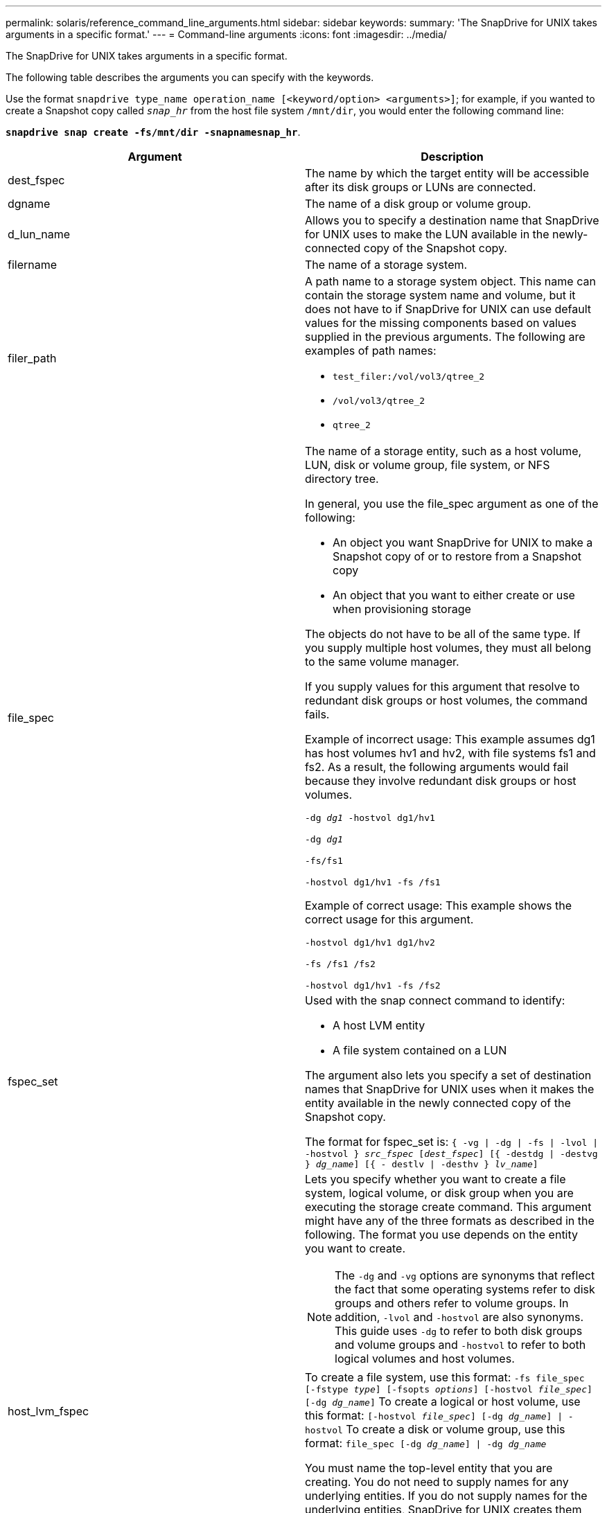 ---
permalink: solaris/reference_command_line_arguments.html
sidebar: sidebar
keywords:
summary: 'The SnapDrive for UNIX takes arguments in a specific format.'
---
= Command-line arguments
:icons: font
:imagesdir: ../media/

[.lead]
The SnapDrive for UNIX takes arguments in a specific format.

The following table describes the arguments you can specify with the keywords.

Use the format `snapdrive type_name operation_name [<keyword/option> <arguments>]`; for example, if you wanted to create a Snapshot copy called `_snap_hr_` from the host file system `/mnt/dir`, you would enter the following command line:

`*snapdrive snap create -fs/mnt/dir -snapnamesnap_hr*`.

[options="header"]
|===
| Argument| Description
a|
dest_fspec
a|
The name by which the target entity will be accessible after its disk groups or LUNs are connected.
a|
dgname
a|
The name of a disk group or volume group.
a|
d_lun_name
a|
Allows you to specify a destination name that SnapDrive for UNIX uses to make the LUN available in the newly-connected copy of the Snapshot copy.
a|
filername
a|
The name of a storage system.
a|
filer_path
a|
A path name to a storage system object. This name can contain the storage system name and volume, but it does not have to if SnapDrive for UNIX can use default values for the missing components based on values supplied in the previous arguments. The following are examples of path names:

* `test_filer:/vol/vol3/qtree_2`
* `/vol/vol3/qtree_2`
* `qtree_2`

a|
file_spec
a|
The name of a storage entity, such as a host volume, LUN, disk or volume group, file system, or NFS directory tree.

In general, you use the file_spec argument as one of the following:

* An object you want SnapDrive for UNIX to make a Snapshot copy of or to restore from a Snapshot copy
* An object that you want to either create or use when provisioning storage

The objects do not have to be all of the same type. If you supply multiple host volumes, they must all belong to the same volume manager.

If you supply values for this argument that resolve to redundant disk groups or host volumes, the command fails.

Example of incorrect usage: This example assumes dg1 has host volumes hv1 and hv2, with file systems fs1 and fs2. As a result, the following arguments would fail because they involve redundant disk groups or host volumes.

`-dg _dg1_ -hostvol dg1/hv1`

`-dg _dg1_`

`-fs/fs1`

`-hostvol dg1/hv1 -fs /fs1`

Example of correct usage: This example shows the correct usage for this argument.

`-hostvol dg1/hv1 dg1/hv2`

`-fs /fs1 /fs2`

`-hostvol dg1/hv1 -fs /fs2`

a|
fspec_set
a|
Used with the snap connect command to identify:

* A host LVM entity
* A file system contained on a LUN

The argument also lets you specify a set of destination names that SnapDrive for UNIX uses when it makes the entity available in the newly connected copy of the Snapshot copy.

The format for fspec_set is: `{ -vg \| -dg \| -fs \| -lvol \| -hostvol } _src_fspec_ [_dest_fspec_] [{ -destdg \| -destvg } _dg_name_] [{ - destlv \| -desthv } _lv_name_]`

.2+a|
host_lvm_fspec
a|
Lets you specify whether you want to create a file system, logical volume, or disk group when you are executing the storage create command. This argument might have any of the three formats as described in the following. The format you use depends on the entity you want to create.

NOTE: The `-dg` and `-vg` options are synonyms that reflect the fact that some operating systems refer to disk groups and others refer to volume groups. In addition, `-lvol` and `-hostvol` are also synonyms. This guide uses `-dg` to refer to both disk groups and volume groups and `-hostvol` to refer to both logical volumes and host volumes.

a|
To create a file system, use this format: `-fs file_spec [-fstype _type_] [-fsopts _options_] [-hostvol _file_spec_] [-dg _dg_name_]` To create a logical or host volume, use this format: `[-hostvol _file_spec_] [-dg _dg_name_] \| -hostvol` To create a disk or volume group, use this format: `file_spec [-dg _dg_name_] \| -dg _dg_name_`

You must name the top-level entity that you are creating. You do not need to supply names for any underlying entities. If you do not supply names for the underlying entities, SnapDrive for UNIX creates them with internally generated names.

If you specify that SnapDrive for UNIX create a file system, you must specify a type that SnapDrive for UNIX supports with the host LVM. These types include `vxfs` or `ufs`.

The option `-fsopts` is used to specify options to be passed to the host operation that creates the new file system; for example, `mkfs`.

a|
ig_name
a|
The name of an initiator group.
a|
long_filer_path
a|
A path name that includes the storage system name, volume name, and possibly other directory and file elements within that volume. The following are examples of long path names:

`test_filer:/vol/vol3/qtree_2`

`10.10.10.1:/vol/vol4/lun_21`

a|
long_lun_name
a|
A name that includes the storage system name, volume, and LUN name. The following is an example of a long LUN name:

`test_filer:/vol/vol1/lunA`

a|
long_snap_name
a|
A name that includes the storage system name, volume, and Snapshot copy name. The following is an example of a long Snapshot copy name: `test_filer:/vol/account_vol:snap_20040202`

With the `snapdrive snap show` and `snapdrive snap delete` commands, you can use the asterisk (*) character as a wildcard to match any part of a Snapshot copy name. If you use a wildcard character, you must place it at the end of the Snapshot copy name. SnapDrive for UNIX displays an error message if you use a wildcard at any other point in a name.

Example: This example uses wildcards with both the snap show command and the snap delete command: snap show myfiler:/vol/vol2:mysnap*

`myfiler:/vol/vol2:/yoursnap* snap show myfiler:/vol/vol1/qtree1:qtree_snap* snap delete 10.10.10.10:/vol/vol2:mysnap* 10.10.10.11:/vol/vol3:yoursnap* hersnap`

Limitation for wildcards: You cannot enter a wildcard in the middle of a Snapshot copy name. For example, the following command line produces an error message because the wildcard is in the middle of the Snapshot copy name: banana:``/vol/vol1:my*snap`

a|
lun_name
a|
The name of a LUN. This name does not include the storage system and volume where the LUN is located. The following is an example of a LUN name: `_lunA_`
a|
path
a|
Any path name.
a|
prefix_string
a|
prefix used in the volume clone's name generation
a|
s_lun_name
a|
Indicates a LUN entity that is captured in the Snapshot copy specified by `_long_snap_name_`.
|===
*Related information*

xref:reference_storage_provisioning_command_lines.adoc[Storage provisioning command lines]
